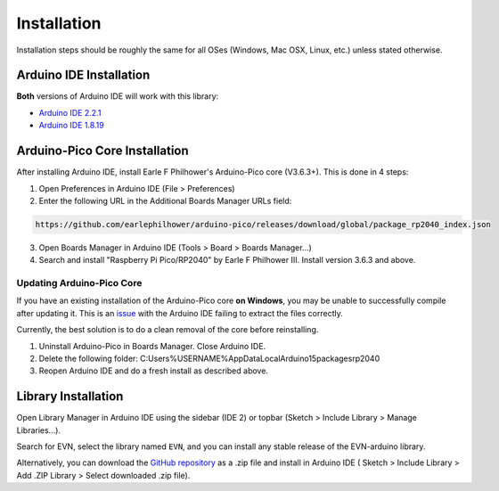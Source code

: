 Installation
============

Installation steps should be roughly the same for all OSes (Windows, Mac OSX, Linux, etc.) unless stated otherwise.

Arduino IDE Installation
-------------------------

**Both** versions of Arduino IDE will work with this library:

* `Arduino IDE 2.2.1`_
* `Arduino IDE 1.8.19`_

.. _Arduino IDE 2.2.1: https://www.arduino.cc/en/software
.. _Arduino IDE 1.8.19: https://www.arduino.cc/en/software

Arduino-Pico Core Installation
--------------------------------

After installing Arduino IDE, install Earle F Philhower's Arduino-Pico core (V3.6.3+). This is done in 4 steps:

1. Open Preferences in Arduino IDE (File > Preferences)

2. Enter the following URL in the Additional Boards Manager URLs field: 

.. code-block::
    
    https://github.com/earlephilhower/arduino-pico/releases/download/global/package_rp2040_index.json

3. Open Boards Manager in Arduino IDE (Tools > Board > Boards Manager...)

4. Search and install "Raspberry Pi Pico/RP2040" by Earle F Philhower III. Install version 3.6.3 and above.

Updating Arduino-Pico Core
""""""""""""""""""""""""""

If you have an existing installation of the Arduino-Pico core **on Windows**, you may be unable to successfully compile after updating it. This is an `issue`_ with the Arduino IDE failing to extract the files correctly. 

.. _issue: https://github.com/arduino/Arduino/issues/11842

Currently, the best solution is to do a clean removal of the core before reinstalling.

1. Uninstall Arduino-Pico in Boards Manager. Close Arduino IDE.

2. Delete the following folder: C:\Users\%USERNAME%\AppData\Local\Arduino15\packages\rp2040

3. Reopen Arduino IDE and do a fresh install as described above.

Library Installation
----------------------

Open Library Manager in Arduino IDE using the sidebar (IDE 2) or topbar (Sketch > Include Library > Manage Libraries...).

Search for EVN, select the library named ``EVN``, and you can install any stable release of the EVN-arduino library.

Alternatively, you can download the `GitHub repository`_ as a .zip file and install in Arduino IDE (
Sketch > Include Library > Add .ZIP Library > Select downloaded .zip file).

.. _GitHub repository: https://www.github.com/EVNdevs/EVN-arduino